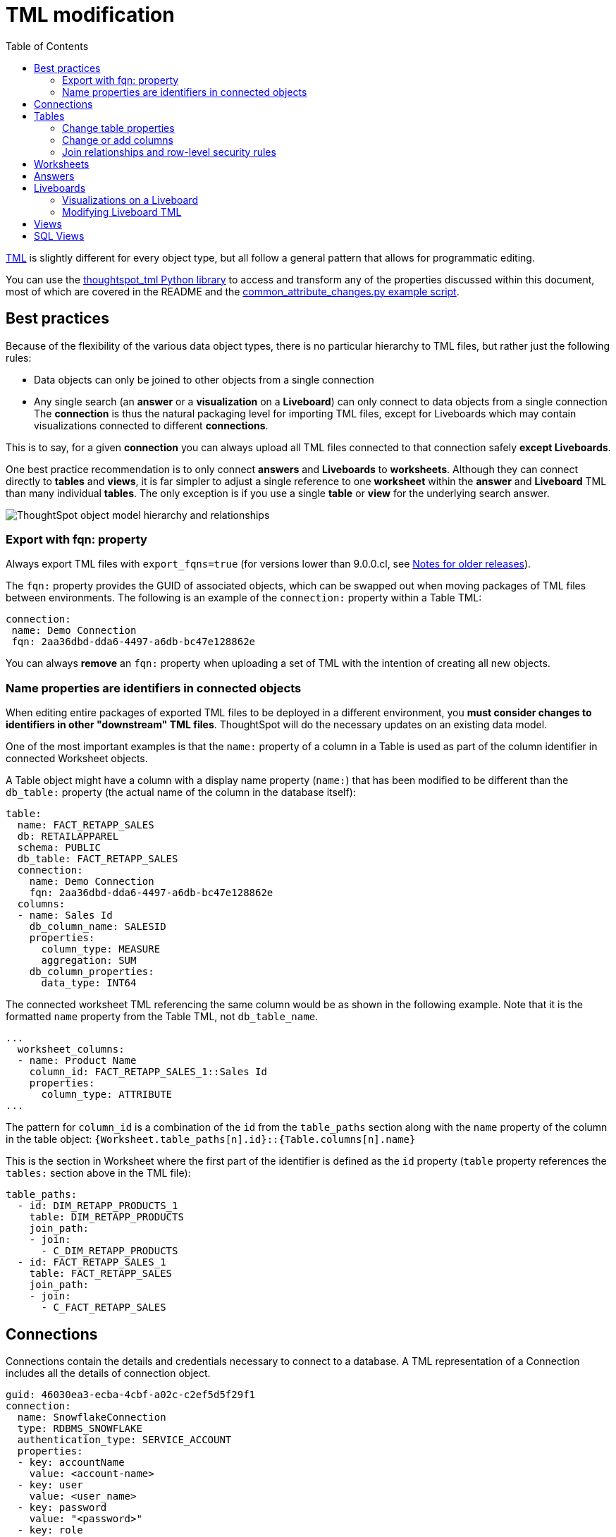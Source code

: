 = TML modification
:toc: true
:toclevels: 2

:page-title: Modify TML files
:page-pageid: modify-tml
:page-description: Details of how to change TML files to achieve various transformations and goals


link:https://cloud-docs.thoughtspot.com/admin/ts-cloud/tml.html[TML, window=_blank] is slightly different for every object type, but all follow a general pattern that allows for programmatic editing.

You can use the link:https://github.com/thoughtspot/thoughtspot_tml[thoughtspot_tml Python library, window=_blank] to access and transform any of the properties discussed within this document, most of which are covered in the README and the link:https://github.com/thoughtspot/thoughtspot_tml/blob/v2_main/examples/common_attribute_changes.py[common_attribute_changes.py example script, window=_blank].

== Best practices
Because of the flexibility of the various data object types, there is no particular hierarchy to TML files, but rather just the following rules:

 - Data objects can only be joined to other objects from a single connection
 - Any single search (an *answer* or a *visualization* on a *Liveboard*) can only connect to data objects from a single connection
The *connection* is thus the natural packaging level for importing TML files, except for Liveboards which may contain visualizations connected to different *connections*. 

This is to say, for a given *connection* you can always upload all TML files connected to that connection safely *except Liveboards*.

One best practice recommendation is to only connect *answers* and *Liveboards* to *worksheets*. Although they can connect directly to *tables* and *views*, it is far simpler to adjust a single reference to one *worksheet* within the *answer* and *Liveboard* TML than many individual *tables*. The only exception is if you use a single *table* or *view* for the underlying search answer.

image::./images/object_model_hierarchy.png[ThoughtSpot object model hierarchy and relationships]

=== Export with fqn: property
Always export TML files with `export_fqns=true` (for versions lower than 9.0.0.cl, see xref:development-and-deployment.adoc#_notes_for_older_releases_8_9_0_cl_or_earlier_versions[Notes for older releases]).
 
The `fqn:` property provides the GUID of associated objects, which can be swapped out when moving packages of TML files between environments. The following is an example of the `connection:` property within a Table TML:
 
[source,yaml]
----
connection:
 name: Demo Connection
 fqn: 2aa36dbd-dda6-4497-a6db-bc47e128862e
----

You can always *remove* an `fqn:` property when uploading a set of TML with the intention of creating all new objects.

=== Name properties are identifiers in connected objects
When editing entire packages of exported TML files to be deployed in a different environment, you *must consider changes to identifiers in other "downstream" TML files*. ThoughtSpot will do the necessary updates on an existing data model. 

One of the most important examples is that the `name:` property of a column in a Table is used as part of the column identifier in connected Worksheet objects.

A Table object might have a column with a display name property (`name:`) that has been modified to be different than the `db_table:` property (the actual name of the column in the database itself):

[source,yaml]
----
table:
  name: FACT_RETAPP_SALES
  db: RETAILAPPAREL
  schema: PUBLIC
  db_table: FACT_RETAPP_SALES
  connection:
    name: Demo Connection
    fqn: 2aa36dbd-dda6-4497-a6db-bc47e128862e
  columns:
  - name: Sales Id
    db_column_name: SALESID
    properties:
      column_type: MEASURE
      aggregation: SUM
    db_column_properties:
      data_type: INT64
----

The connected worksheet TML referencing the same column would be as shown in the following example. Note that it is the formatted `name` property from the Table TML, not `db_table_name`.

[source,yaml]
----
...
  worksheet_columns:
  - name: Product Name
    column_id: FACT_RETAPP_SALES_1::Sales Id
    properties:
      column_type: ATTRIBUTE
...
----

The pattern for `column_id` is a combination of the `id` from the `table_paths` section along with the `name` property of the column in the table object: `{Worksheet.table_paths[n].id}::{Table.columns[n].name}`

This is the section in Worksheet where the first part of the identifier is defined as the `id` property (`table` property references the `tables:` section above in the TML file):

[source,yaml]
----
table_paths:
  - id: DIM_RETAPP_PRODUCTS_1
    table: DIM_RETAPP_PRODUCTS
    join_path:
    - join:
      - C_DIM_RETAPP_PRODUCTS
  - id: FACT_RETAPP_SALES_1
    table: FACT_RETAPP_SALES
    join_path:
    - join:
      - C_FACT_RETAPP_SALES
----

== Connections
Connections contain the details and credentials necessary to connect to a database. A TML representation of a Connection includes all the details of connection object.

[source,yaml]
----
guid: 46030ea3-ecba-4cbf-a02c-c2ef5d5f29f1
connection:
  name: SnowflakeConnection
  type: RDBMS_SNOWFLAKE
  authentication_type: SERVICE_ACCOUNT
  properties:
  - key: accountName
    value: <account-name>
  - key: user
    value: <user_name>
  - key: password
    value: "<password>"
  - key: role
    value: <role>
  - key: warehouse
    value: <warehouse>
  - key: database
    value: <database-name>
  description: ""

----

////
Connections do not have a TML representation, but can be created and modified via the xref:connections-api.adoc[data connection REST APIs].

There is a connection YAML file (not TML but similar) that can be exported to save all details except for the password, but you must translate that back into a REST API call to create or update.
////

ThoughtSpot does not enforce uniqueness on Connection names. As a best practice, assign unique names to connections.

For more information about Connection TML and its limitations, see link:https://docs.thoughtspot.com/cloud/latest/tml-connections[TML for Connections].

== Tables
link:https://cloud-docs.thoughtspot.com/admin/ts-cloud/tml.html#syntax-tables[Table objects, window=_blank] represent an actual table (or view) within a database.

When importing a table through the ThoughtSpot UI, a table's display name will default to the table's name in the data warehouse, but you can change the display name to whatever you'd like. You can specify the display name within the TML document when creating a table via TML import by changing the `name` property, while leaving the `db_table` property as it was originally imported.

[source,yaml]
----
guid: <table_guid>
table:
  name: <table_name>
  db: <database_name>
  schema: <schema_name>
  db_table: <database_table_name>
  connection:
    name: <connection_name>
    fqn: <connection_guid>
 ...
----

=== Change table properties
You can replace the `connection: name:` or `fqn:` property to 'repoint' the *table* to a different data environment.

The `db`, `schema`, and `db_table` properties may also be changed easily along with `connecton`, assuming the schema/structure (field names and data types) are identical to the original object. 

=== Change or add columns
You can adjust the properties of existing columns or even add new column objects with TML.

When updating an existing object, do not change both `name` and `db_column_name` at the same time. The TML parser will consider this a delete of the original column and an add of a new column.

If you are modifying a package of TML for deployment to a new environment, changes to `name` property have downstream effects in connected Worksheet files.

[source,yaml]
----
  columns:
  - name: Sales Id
    db_column_name: SALESID
    properties:
      column_type: MEASURE
      aggregation: SUM
    db_column_properties:
      data_type: INT64
----

=== Join relationships and row-level security rules
*To import joins, you must import all the related Table TML files together at one time*

Joins do not have separate TML representations, but are defined in the table TML in the `joins_with` section.

Row-level security (RLS) rules are defined in the `rls_rules` section of the table TML. Similar to the `joins_with` section, RLS rules must reference existing table objects for the TML to validate.

If you cannot upload your Table TMLs all at once and you are encountering errors with Import, you can try the following process to minimize any unresolved references:

 . Remove the `rls_rules` and `joins_with` sections from the TML document on the initial import of each table TML. Save the GUID of each newly created object where it can be referenced to the original GUID.
 . Check that all table objects have been created successfully on the ThoughtSpot server.
 . Do a second import of the TML documents with the `rls_rules` and `joins_with` sections. To update the new objects rather than the original objects,  specify the GUIDs of the newly created table objects on the server in the TML documents' `guid` property.

== Worksheets

Worksheets combine several *tables*, including *Views*, into a coherent data model optimized for searches. The link:https://cloud-docs.thoughtspot.com/admin/ts-cloud/tml.html#syntax-worksheets[TML syntax for worksheets, window=_blank] defines all aspects of the *worksheet*, including the tables it joins together, the columns and their properties, filters, and so on.

If you want to change the values for an existing *worksheet* object, the `tables`, `joins` and `table_paths` sections are the most important.

The `tables` section is a list of table objects that exist on the ThoughtSpot Server. The `name` property is all that is included in an exported TML file, and this matches the `name` property of the table object. If there is more than one table object on the server with identical name properties, you must use the `fqn` property to specify the GUID of the particular table you want. However, the string value of `name` is used in the `joins` section, so the correct process for adding an `fqn` property is as follows:


So you go from
[source,yaml]
----
  tables:
  - name: <table_name_1>
----

to

[source,yaml]
----

  tables:
  - id : <table_name_1>
    fqn : <GUID_of_table_name>
----
The `name` property, which is now transformed into the `id` property, is used in the `joins` and `table_paths` sections that follow. Under `joins`, the `source` and `destination` properties take the string `id` property of a table in the tables list. In a TML file exported from ThoughtSpot, you won't have to make any changes, because this value will already be set to what was defined in the `name` property, and we've maintained that value by switching it to the `id` property.

Under `table_paths`, the `table` property also uses the values we moved to `id`. The list of join names under `join_path` will need to match the text value of the `name` element of an item in the `joins`. This should be valid as exported and not require any changes, but if you do change the `name` value of a join, you will need to update the value in the `join_path` list in `table_paths`.

[source,yaml]
----
  joins:
  - name: <join_name_1>
    source: <source_table_name>
    destination: <destination_table_name>
    type: [RIGHT_OUTER | LEFT_OUTER | INNER | OUTER]
    on: <join_expression_string>
    is_one_to_one: [ false | true ]
  - ...
  table_paths:
  - id: <table_path_name_1>
    table: <table_name_1>
    join_path:
    - join:
      - <join_name_1>
      - <join_name_n>
----

== Answers

The link:https://cloud-docs.thoughtspot.com/admin/ts-cloud/tml.html#syntax-answers[answer TML syntax, window=_blank] defines all aspects of a saved search and how it is visualized. The `tables` property is used to point to ThoughtSpot *table*, *view*, or *worksheet* objects, whichever the answer is connected to. 

As mentioned above, it is simpler to connect an answer to a single *worksheet*, so that you only have to update one reference in the `tables` section.

[source,yaml]
----
guid: <answer_guid>
answer:
  name: <answer_name>
  description:
    This is a multi-line description of the answer
    Description line 2
  tables:
  - id: <table_id>
    name: <table_name_1>
    fqn : <GUID_of_table_name>
 ...
----

== Liveboards

link:https://cloud-docs.thoughtspot.com/admin/ts-cloud/tml.html#syntax-pinboards[Liveboards, window=_blank] include many different visualizations and define a layout of the visualizations elements.

It is *best practice* to only use *one worksheet* for all visualizations on a Liveboard, however each visualization on a *Liveboard* can connect to different data objects.

=== Visualizations on a Liveboard
The individual elements on a *Liveboard* are referred to as visualizations and are defined in the `visualizations` section. 

A visualization on a Liveboard *is not linked* in any way to any answer object outside that Liveboard.

When you pin an answer to a Liveboard, the full definition of the answer is copied into the Liveboard definition at that time. However, the capabilities and definitions for answers stored separately or on a Liveboard are identical.

Within the TML, the `visualizations` section uses the exact same syntax as a separate *answer* stored on its own, with the `guid` property of an individual answer replaced by an `id` property. The value for the `id` property is typically the word `Viz` and a number, `Viz 1`, `Viz 10`.

[NOTE]
====
If your instance is running 8.9.0.cl, do not create visualizations on a single *Liveboard* that connect to different *worksheets* with the *same name* (this is possible, as *worksheet* names are not unique) if you wish to do programmatic transformations, because it is impossible to add in the FQN properties based on just name if names are not unique.
====

=== Modifying Liveboard TML
[source,yaml]
----
liveboard:
  name: <Liveboard_name>
  description:
    This is a multi-line description of the Liveboard
    Description line 2
  visualizations:
  - id: <viz_id_1>
    answer:
 ...
----

The `layout` section is an ordered list with a `size` property for each visualization tile. If a visualization is added programmatically, it needs a matching entry in the layout section to determine how it appears within the Liveboard. Adjustments to the order within the Liveboard can be made by reordering the layout list. The `visualization_id` property must match to an existing `id` value in the `visualizations` list.

[source,yaml]
----
  layout:
    tiles:
    - visualization_id: <visualization_id_1>
      size: <viz_id_1_size>
    - visualization_id: <visualization_id_2>
----


== Views

link:https://cloud-docs.thoughtspot.com/complex-search/about-query-on-query.html[Views, window=_blank] transform a saved search into a data source, allowing for analysis that would require complex sub-queries in SQL. *Views* can be joined with other data objects in a *worksheet*. The best practice is to make *views* available to *answers* and *Liveboards* through a *worksheet*.

The link:https://cloud-docs.thoughtspot.com/admin/ts-cloud/tml.html#syntax-views[TML syntax for views, window=_blank] is similar to that of worksheets, in that it defines links to table objects on the ThoughtSpot server and join overrides using the `joins` and `table_paths` sections. What truly distinguishes a view is the `search_query` element, which contains a string using the xref:search-data-api.adoc[ThoughtSpot search syntax].

[source,yaml]
----
guid: <view_guid>
view:
  name: <view_name>
  description:
    This is a multi-line description of the View.
    Description line 2
  tables:
  - name: <table_name_1>
    id : <optional_table_id>
    fqn : <GUID_of_table_name>
  - name: <table_name_2>
  - name: <table_name_n>
  joins:
  - name: <join_name_1>
    source: <source_table_name>
    destination: <destination_table_name>
    type: [RIGHT_OUTER | LEFT_OUTER | INNER | OUTER]
    on: <join_expression_string>
    is_one_to_one: [ false | true ]
  table_paths:
  - id: <table_path_name_1>
    table: <table_name_1>
    join_path:
    - join:
      - <join_name_1>
      - <join_name_n>
 ...
  search_query: <query_string>
 ...
----


== SQL Views
A link:https://docs.thoughtspot.com/cloud/latest/tml#syntax-sql-views[SQL View, window=_blank] defines an underlying query directly to a *connection*. 

The `connection` property can be changed similar to a *table* object's TML either using the `fqn` property, while the `sql_query` property can be changed to a different valid text string.

[source,yaml]
----
guid: <sql_view_guid>
sql_view:
  name: <view_name>
  description:
    This is a multi-line description of the View.
    Description line 2
  connection:
    name: <connection_name>
    fqn: <connection_GUID>
  sql_query: <sql_query_string>
----
